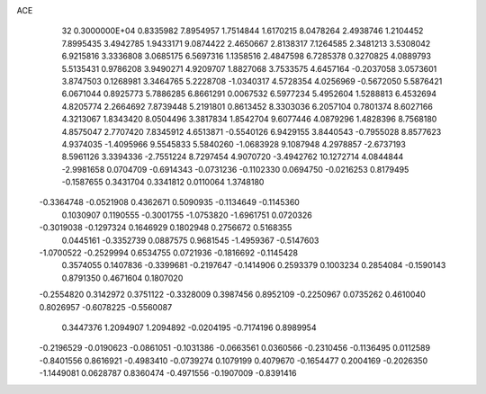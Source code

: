 ACE                                                                             
   32  0.3000000E+04
   0.8335982   7.8954957   1.7514844   1.6170215   8.0478264   2.4938746
   1.2104452   7.8995435   3.4942785   1.9433171   9.0874422   2.4650667
   2.8138317   7.1264585   2.3481213   3.5308042   6.9215816   3.3336808
   3.0685175   6.5697316   1.1358516   2.4847598   6.7285378   0.3270825
   4.0889793   5.5135431   0.9786208   3.9490271   4.9209707   1.8827068
   3.7533575   4.6457164  -0.2037058   3.0573601   3.8747503   0.1268981
   3.3464765   5.2228708  -1.0340317   4.5728354   4.0256969  -0.5672050
   5.5876421   6.0671044   0.8925773   5.7886285   6.8661291   0.0067532
   6.5977234   5.4952604   1.5288813   6.4532694   4.8205774   2.2664692
   7.8739448   5.2191801   0.8613452   8.3303036   6.2057104   0.7801374
   8.6027166   4.3213067   1.8343420   8.0504496   3.3817834   1.8542704
   9.6077446   4.0879296   1.4828396   8.7568180   4.8575047   2.7707420
   7.8345912   4.6513871  -0.5540126   6.9429155   3.8440543  -0.7955028
   8.8577623   4.9374035  -1.4095966   9.5545833   5.5840260  -1.0683928
   9.1087948   4.2978857  -2.6737193   8.5961126   3.3394336  -2.7551224
   8.7297454   4.9070720  -3.4942762  10.1272714   4.0844844  -2.9981658
   0.0704709  -0.6914343  -0.0731236  -0.1102330   0.0694750  -0.0216253
   0.8179495  -0.1587655   0.3431704   0.3341812   0.0110064   1.3748180
  -0.3364748  -0.0521908   0.4362671   0.5090935  -0.1134649  -0.1145360
   0.1030907   0.1190555  -0.3001755  -1.0753820  -1.6961751   0.0720326
  -0.3019038  -0.1297324   0.1646929   0.1802948   0.2756672   0.5168355
   0.0445161  -0.3352739   0.0887575   0.9681545  -1.4959367  -0.5147603
  -1.0700522  -0.2529994   0.6534755   0.0721936  -0.1816692  -0.1145428
   0.3574055   0.1407836  -0.3399681  -0.2197647  -0.1414906   0.2593379
   0.1003234   0.2854084  -0.1590143   0.8791350   0.4671604   0.1807020
  -0.2554820   0.3142972   0.3751122  -0.3328009   0.3987456   0.8952109
  -0.2250967   0.0735262   0.4610040   0.8026957  -0.6078225  -0.5560087
   0.3447376   1.2094907   1.2094892  -0.0204195  -0.7174196   0.8989954
  -0.2196529  -0.0190623  -0.0861051  -0.1031386  -0.0663561   0.0360566
  -0.2310456  -0.1136495   0.0112589  -0.8401556   0.8616921  -0.4983410
  -0.0739274   0.1079199   0.4079670  -0.1654477   0.2004169  -0.2026350
  -1.1449081   0.0628787   0.8360474  -0.4971556  -0.1907009  -0.8391416
